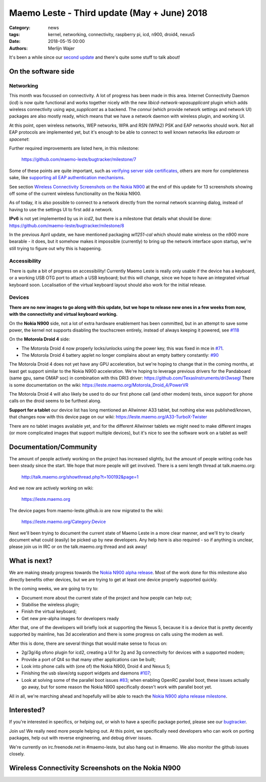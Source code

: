 Maemo Leste - Third update (May + June) 2018
############################################

:Category: news
:tags: kernel, networking, connectivity, raspberry pi, icd, n900, droid4, nexus5
:date: 2018-05-15 00:00
:authors: Merlijn Wajer


.. image:: /images/logo.png
    :width: 250
    :height: 353


It's been a while since our `second update
<{filename}/maemo-leste-april-2018-update.rst>`_
and there's quite some stuff to talk about!

On the software side
--------------------

Networking
~~~~~~~~~~

This month was focussed on connectivity. A lot of progress has been made in
this area. Internet Connectivity Daemon (`icd`) is now quite functional and
works together nicely with the new `libicd-network-wpasupplicant` plugin which
adds wireless connectivity using `wpa_supplicant` as a backend. The `connui`
(which provide network settings and network UI) packages are also mostly ready,
which means that we have a network daemon with wireless plugin, and working UI.

At this point, open wireless networks, WEP networks, WPA and RSN (WPA2) PSK and
EAP networks should work. Not all EAP protocols are implemented yet, but it's
enough to be able to connect to well known networks like `eduroam` or
`spacenet`:

.. image:: /images/n900-libicd-wpasupplicant-spacenet.png
    :height: 324px
    :width: 576px

Further required improvements are listed here, in this milestone:

  https://github.com/maemo-leste/bugtracker/milestone/7

Some of these points are quite important, such as `verifying server side
certificates <https://github.com/maemo-leste/bugtracker/issues/137>`_, others
are more for completeness sake, like `supporting all EAP authentication
mechanisms <https://github.com/maemo-leste/bugtracker/issues/145>`_.

See section `Wireless Connectivity Screenshots on the Nokia N900`_
at the end of this update for 13 screenshots showing off some of the current
wireless functionality on the Nokia N900.

As of today, it is also possible to connect to a network directly from the
normal network scanning dialog, instead of having to use the settings UI to
first add a network.

**IPv6** is not yet implemented by us in `icd2`, but there is a milestone that
details what should be done: https://github.com/maemo-leste/bugtracker/milestone/8

In the previous April update, we have mentioned packaging `wl1251-cal` which
should make wireless on the n900 more bearable - it does, but it somehow makes
it impossible (currently) to bring up the network interface upon startup, we're
still trying to figure out why this is happening.


Accessibility
~~~~~~~~~~~~~

There is quite a bit of progress on accessibility! Currently Maemo Leste is
really only usable if the device has a keyboard, or a working USB OTG port to
attach a USB keyboard; but this will change, since we hope to have an integrated
virtual keyboard soon. Localisation of the virtual keyboard layout should also
work for the initial release.

.. image:: /images/virtual-keyboard-vmware.png
    :height: 500px
    :width: 670px


Devices
~~~~~~~

**There are no new images to go along with this update, but we hope to release
new ones in a few weeks from now, with the connectivity and virtual keyboard
working.**

On the **Nokia N900** side, not a lot of extra hardware enablement has been
committed, but in an attempt to save some power, the kernel not supports
disabling the touchscreen entirely, instead of always keeping it powered, see
`#118 <https://github.com/maemo-leste/bugtracker/issues/118>`_


On the **Motorola Droid 4** side:

* The Motorola Droid 4 now properly locks/unlocks using the power key, this was
  fixed in mce in `#71 <https://github.com/maemo-leste/bugtracker/issues/71>`_.

* The Motorola Droid 4 battery applet no longer complains about an empty battery
  constantly: `#90 <https://github.com/maemo-leste/bugtracker/issues/90>`_

The Motorola Droid 4 does not yet have any GPU acceleration, but we're hoping to
change that in the coming months, at least get support similar to the Nokia N900
acceleration. We're hoping to leverage previous drivers for the Pandaboard (same
gpu, same OMAP soc) in combination with this DRI3 driver: https://github.com/TexasInstruments/dri3wsegl
There is some documentation on the wiki: https://leste.maemo.org/Motorola_Droid_4/PowerVR

The Motorola Droid 4 will also likely be used to do our first phone call (and
other modem) tests, since support for phone calls on the droid seems to be
furthest along.

**Support for a tablet** our device list has long mentioned an Allwinner A33
tablet, but nothing else was published/known, that changes now with this device
page on our wiki: https://leste.maemo.org/A33-TurboX-Twister

There are no tablet images available yet, and for the different Allwinner tablets we
might need to make different images (or more complicated images that support
multiple devices), but it's nice to see the software work on a tablet as well!

.. image:: /images/a33-twister-prealpha.jpg
    :height: 243px
    :width: 430px


Documentation/Community
-----------------------

The amount of people actively working on the project has increased slightly, but
the amount of people writing code has been steady since the start. We hope that
more people will get involved. There is a semi length thread at talk.maemo.org:

    http://talk.maemo.org/showthread.php?t=100192&page=1

And we now are actively working on wiki:

    https://leste.maemo.org

The device pages from maemo-leste.github.io are now migrated to the wiki:

    https://leste.maemo.org/Category:Device

Next we'll been trying to document the current state of Maemo Leste in a more
clear manner, and we'll try to clearly document what could (easily) be picked up
by new developers. Any help here is also required - so if anything is unclear,
please join us in IRC or on the talk.maemo.org thread and ask away!


What is next?
-------------

We are making steady progress towards the `Nokia N900 alpha release
<https://github.com/maemo-leste/bugtracker/milestone/4>`_. Most of the work done
for this milestone also directly benefits other devices, but we are trying to
get at least one device properly supported quickly.

In the coming weeks, we are going to try to:

* Document more about the current state of the project and how people can help
  out;
* Stabilise the wireless plugin;
* Finish the virtual keyboard;
* Get new pre-alpha images for developers ready

After that, one of the developers will briefly look at supporting the Nexus 5,
because it is a device that is pretty decently supported by mainline, has 3d
acceleration and there is some progress on calls using the modem as well.

After this is done, there are several things that would make sense to focus on:

* 2g/3g/4g ofono plugin for icd2, creating a UI for 2g and 3g connectivity for
  devices with a supported modem;
* Provide a port of Qt4 so that many other applications can be built;
* Look into phone calls with (one of) the Nokia N900, Droid 4 and Nexus 5;
* Finishing the usb slave/otg support widgets and daemons `#107
  <https://github.com/maemo-leste/bugtracker/issues/107>`_;
* Look at solving some of the parallel boot issues `#83
  <https://github.com/maemo-leste/bugtracker/issues/83>`_; when enabling OpenRC
  parallel boot, these issues actually go away, but for some reason the Nokia
  N900 specifically doesn't work with parallel boot yet.

All in all, we're marching ahead and hopefully will be able to reach the `Nokia
N900 alpha release milestone
<https://github.com/maemo-leste/bugtracker/milestone/4>`_.

Interested?
-----------

If you're interested in specifics, or helping out, or wish to have a specific
package ported, please see our `bugtracker
<https://github.com/maemo-leste/bugtracker>`_.

Join us! We really need more people helping out. At this point, we specifically
need developers who can work on porting packages, help out with reverse
engineering, and debug driver issues.

We're currently on irc.freenode.net in #maemo-leste, but also hang out in
#maemo. We also monitor the github issues closely.



Wireless Connectivity Screenshots on the Nokia N900
---------------------------------------------------

.. image:: /images/n900-net-1.png
    :height: 324px
    :width: 576px

.. image:: /images/n900-net-2.png
    :height: 324px
    :width: 576px

.. image:: /images/n900-net-3.png
    :height: 324px
    :width: 576px

.. image:: /images/n900-net-4.png
    :height: 324px
    :width: 576px

.. image:: /images/n900-net-5.png
    :height: 324px
    :width: 576px

.. image:: /images/n900-net-6.png
    :height: 324px
    :width: 576px

.. image:: /images/n900-net-7.png
    :height: 324px
    :width: 576px

.. image:: /images/n900-net-8.png
    :height: 324px
    :width: 576px

.. image:: /images/n900-net-9.png
    :height: 324px
    :width: 576px

.. image:: /images/n900-net-10.png
    :height: 324px
    :width: 576px

.. image:: /images/n900-net-11.png
    :height: 324px
    :width: 576px

.. image:: /images/n900-net-12.png
    :height: 324px
    :width: 576px

.. image:: /images/n900-net-13.png
    :height: 324px
    :width: 576px


